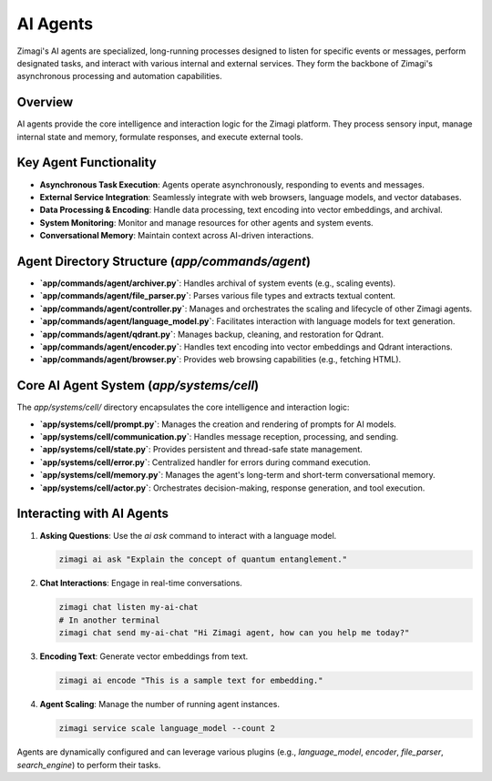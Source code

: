 AI Agents
=========

Zimagi's AI agents are specialized, long-running processes designed to listen for specific events or messages, perform designated tasks, and interact with various internal and external services. They form the backbone of Zimagi's asynchronous processing and automation capabilities.

Overview
--------
AI agents provide the core intelligence and interaction logic for the Zimagi platform. They process sensory input, manage internal state and memory, formulate responses, and execute external tools.

Key Agent Functionality
-----------------------
*   **Asynchronous Task Execution**: Agents operate asynchronously, responding to events and messages.
*   **External Service Integration**: Seamlessly integrate with web browsers, language models, and vector databases.
*   **Data Processing & Encoding**: Handle data processing, text encoding into vector embeddings, and archival.
*   **System Monitoring**: Monitor and manage resources for other agents and system events.
*   **Conversational Memory**: Maintain context across AI-driven interactions.

Agent Directory Structure (`app/commands/agent`)
------------------------------------------------
*   **`app/commands/agent/archiver.py`**: Handles archival of system events (e.g., scaling events).
*   **`app/commands/agent/file_parser.py`**: Parses various file types and extracts textual content.
*   **`app/commands/agent/controller.py`**: Manages and orchestrates the scaling and lifecycle of other Zimagi agents.
*   **`app/commands/agent/language_model.py`**: Facilitates interaction with language models for text generation.
*   **`app/commands/agent/qdrant.py`**: Manages backup, cleaning, and restoration for Qdrant.
*   **`app/commands/agent/encoder.py`**: Handles text encoding into vector embeddings and Qdrant interactions.
*   **`app/commands/agent/browser.py`**: Provides web browsing capabilities (e.g., fetching HTML).

Core AI Agent System (`app/systems/cell`)
-----------------------------------------
The `app/systems/cell/` directory encapsulates the core intelligence and interaction logic:

*   **`app/systems/cell/prompt.py`**: Manages the creation and rendering of prompts for AI models.
*   **`app/systems/cell/communication.py`**: Handles message reception, processing, and sending.
*   **`app/systems/cell/state.py`**: Provides persistent and thread-safe state management.
*   **`app/systems/cell/error.py`**: Centralized handler for errors during command execution.
*   **`app/systems/cell/memory.py`**: Manages the agent's long-term and short-term conversational memory.
*   **`app/systems/cell/actor.py`**: Orchestrates decision-making, response generation, and tool execution.

Interacting with AI Agents
--------------------------

1.  **Asking Questions**: Use the `ai ask` command to interact with a language model.

    .. code-block:: bash

        zimagi ai ask "Explain the concept of quantum entanglement."

2.  **Chat Interactions**: Engage in real-time conversations.

    .. code-block:: bash

        zimagi chat listen my-ai-chat
        # In another terminal
        zimagi chat send my-ai-chat "Hi Zimagi agent, how can you help me today?"

3.  **Encoding Text**: Generate vector embeddings from text.

    .. code-block:: bash

        zimagi ai encode "This is a sample text for embedding."

4.  **Agent Scaling**: Manage the number of running agent instances.

    .. code-block:: bash

        zimagi service scale language_model --count 2

Agents are dynamically configured and can leverage various plugins (e.g., `language_model`, `encoder`, `file_parser`, `search_engine`) to perform their tasks.

